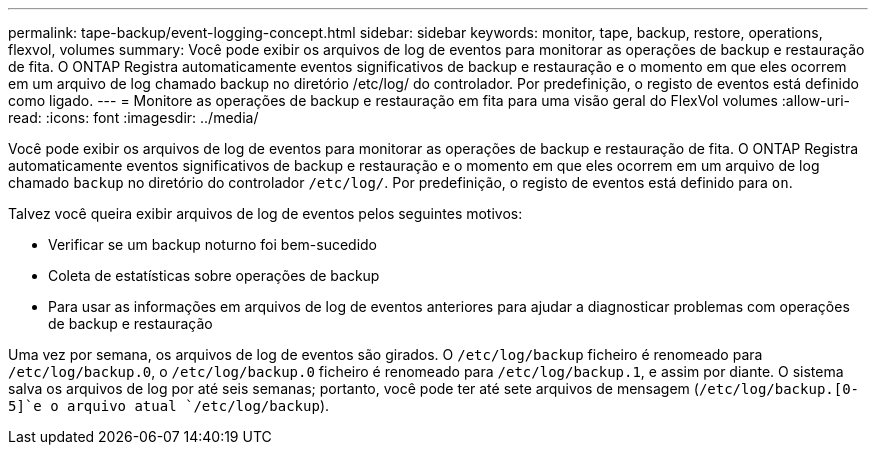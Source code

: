 ---
permalink: tape-backup/event-logging-concept.html 
sidebar: sidebar 
keywords: monitor, tape, backup, restore, operations, flexvol, volumes 
summary: Você pode exibir os arquivos de log de eventos para monitorar as operações de backup e restauração de fita. O ONTAP Registra automaticamente eventos significativos de backup e restauração e o momento em que eles ocorrem em um arquivo de log chamado backup no diretório /etc/log/ do controlador. Por predefinição, o registo de eventos está definido como ligado. 
---
= Monitore as operações de backup e restauração em fita para uma visão geral do FlexVol volumes
:allow-uri-read: 
:icons: font
:imagesdir: ../media/


[role="lead"]
Você pode exibir os arquivos de log de eventos para monitorar as operações de backup e restauração de fita. O ONTAP Registra automaticamente eventos significativos de backup e restauração e o momento em que eles ocorrem em um arquivo de log chamado `backup` no diretório do controlador `/etc/log/`. Por predefinição, o registo de eventos está definido para `on`.

Talvez você queira exibir arquivos de log de eventos pelos seguintes motivos:

* Verificar se um backup noturno foi bem-sucedido
* Coleta de estatísticas sobre operações de backup
* Para usar as informações em arquivos de log de eventos anteriores para ajudar a diagnosticar problemas com operações de backup e restauração


Uma vez por semana, os arquivos de log de eventos são girados. O `/etc/log/backup` ficheiro é renomeado para `/etc/log/backup.0`, o `/etc/log/backup.0` ficheiro é renomeado para `/etc/log/backup.1`, e assim por diante. O sistema salva os arquivos de log por até seis semanas; portanto, você pode ter até sete arquivos de mensagem (`/etc/log/backup.[0-5]`e o arquivo atual `/etc/log/backup`).
